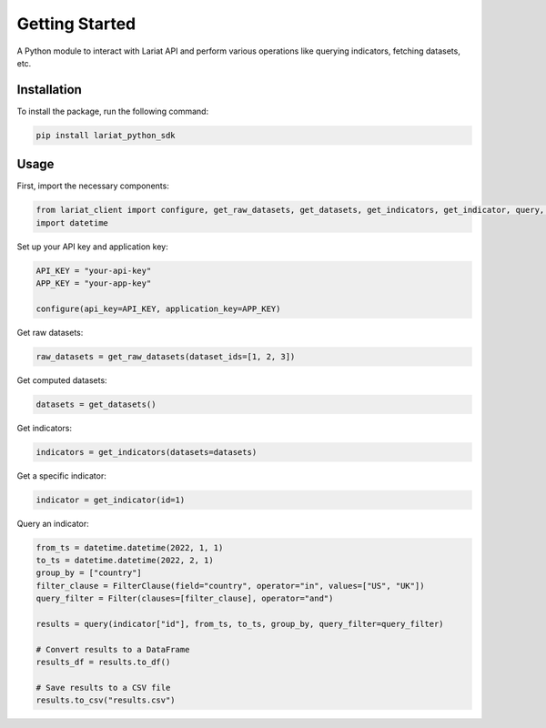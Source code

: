 Getting Started
====================

A Python module to interact with Lariat API and perform various
operations like querying indicators, fetching datasets, etc.

Installation
------------

To install the package, run the following command:

.. code:: bash

   pip install lariat_python_sdk

Usage
-----

First, import the necessary components:

.. code:: python

   from lariat_client import configure, get_raw_datasets, get_datasets, get_indicators, get_indicator, query, Filter, FilterClause
   import datetime

Set up your API key and application key:

.. code:: python

   API_KEY = "your-api-key"
   APP_KEY = "your-app-key"

   configure(api_key=API_KEY, application_key=APP_KEY)

Get raw datasets:

.. code:: python

   raw_datasets = get_raw_datasets(dataset_ids=[1, 2, 3])

Get computed datasets:

.. code:: python

   datasets = get_datasets()

Get indicators:

.. code:: python

   indicators = get_indicators(datasets=datasets)

Get a specific indicator:

.. code:: python

   indicator = get_indicator(id=1)

Query an indicator:

.. code:: python

   from_ts = datetime.datetime(2022, 1, 1)
   to_ts = datetime.datetime(2022, 2, 1)
   group_by = ["country"]
   filter_clause = FilterClause(field="country", operator="in", values=["US", "UK"])
   query_filter = Filter(clauses=[filter_clause], operator="and")

   results = query(indicator["id"], from_ts, to_ts, group_by, query_filter=query_filter)

   # Convert results to a DataFrame
   results_df = results.to_df()

   # Save results to a CSV file
   results.to_csv("results.csv")
